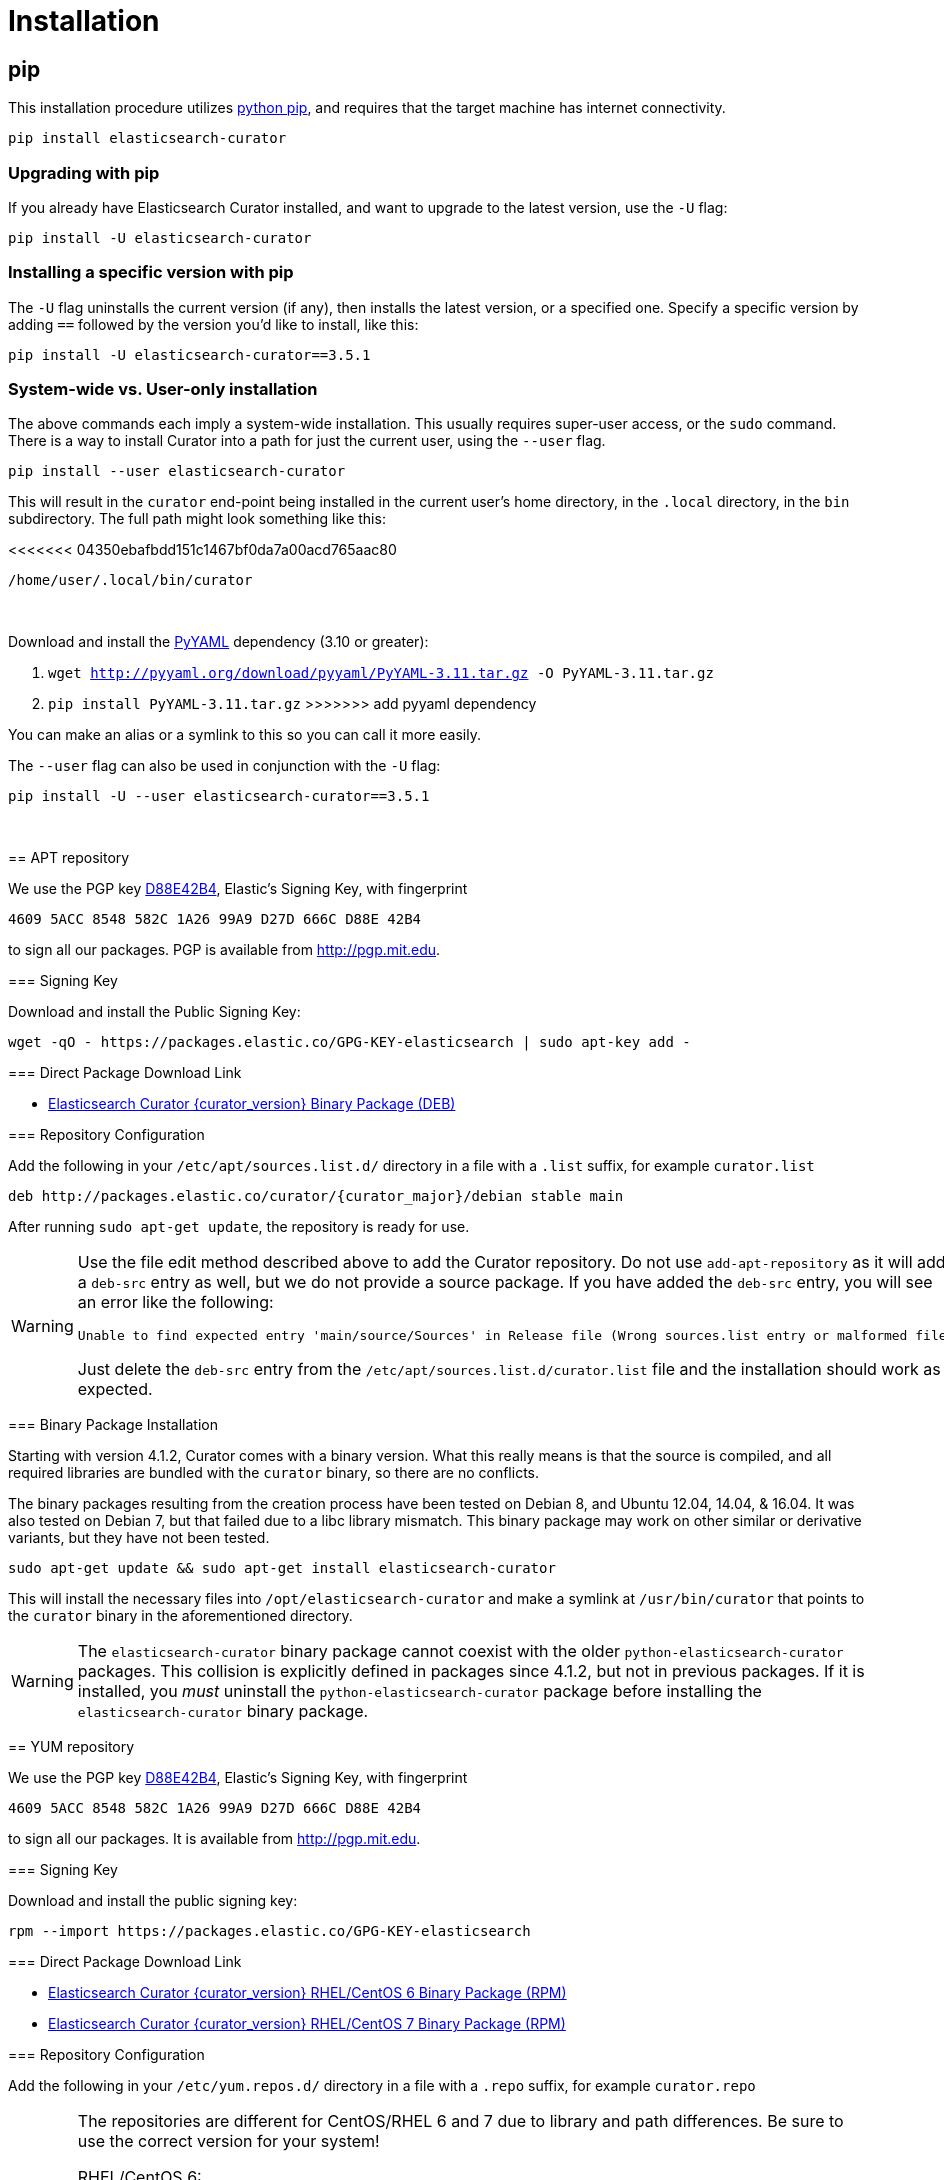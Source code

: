 [[installation]]
= Installation

[partintro]
--
Curator can be installed in a variety of ways, depending on what meets your
needs.  It is important to note that Curator only requires access to a client
node in the Elasticsearch cluster to work.  It need not be installed on one of
the nodes in the cluster if you do not want it that way.

IMPORTANT: If you plan on using SSL/TLS to connect to Elasticsearch, you may
  encounter issues with older versions of Python and outdated libraries.  The
  binary packages have been compiled with up-to-date versions for your
  convenience. See the <<security,security>> page for more information.

* <<pip,pip>>, the easiest way to use and upgrade.
* <<apt-repository,APT Repository>>, installs a single, binary package!
* <<yum-repository,YUM Repository>>, installs a single, binary package!
* <<windows-zip,Windows Zip Package>>
* <<windows-msi,Windows MSI Installer>>
* <<python-source,Source Code>>
--

[[pip]]
== pip
This installation procedure utilizes
https://pip.pypa.io/en/latest/installing.html[python pip], and requires that the
target machine has internet connectivity.

---------------------------------
pip install elasticsearch-curator
---------------------------------

=== Upgrading with pip

If you already have Elasticsearch Curator installed, and want to upgrade to the
latest version, use the `-U` flag:

------------------------------------
pip install -U elasticsearch-curator
------------------------------------

=== Installing a specific version with pip

The `-U` flag uninstalls the current version (if any), then installs the latest
version, or a specified one.  Specify a specific version by adding `==` followed
by the version you'd like to install, like this:

-------------------------------------------
pip install -U elasticsearch-curator==3.5.1
-------------------------------------------

=== System-wide vs. User-only installation

The above commands each imply a system-wide installation.  This usually
requires super-user access, or the `sudo` command.  There is a way to install
Curator into a path for just the current user, using the `--user` flag.

----------------------------------------
pip install --user elasticsearch-curator
----------------------------------------

This will result in the `curator` end-point being installed in the current
user's home directory, in the `.local` directory, in the `bin` subdirectory. The
full path might look something like this:

<<<<<<< 04350ebafbdd151c1467bf0da7a00acd765aac80
-----------------------------
/home/user/.local/bin/curator
-----------------------------
=======
&nbsp;

Download and install the http://pyyaml.org/wiki/PyYAML/[PyYAML] dependency (3.10 or
greater):

. `wget http://pyyaml.org/download/pyyaml/PyYAML-3.11.tar.gz -O PyYAML-3.11.tar.gz`
. `pip install PyYAML-3.11.tar.gz`
>>>>>>> add pyyaml dependency

You can make an alias or a symlink to this so you can call it more easily.

The `--user` flag can also be used in conjunction with the `-U` flag:

----------------------------------------
pip install -U --user elasticsearch-curator==3.5.1
----------------------------------------

&nbsp;


[[apt-repository]]
== APT repository

We use the PGP key
http://pgp.mit.edu/pks/lookup?op=vindex&search=0xD27D666CD88E42B4[D88E42B4],
Elastic's Signing Key, with fingerprint

    4609 5ACC 8548 582C 1A26 99A9 D27D 666C D88E 42B4

to sign all our packages. PGP is available from http://pgp.mit.edu.

=== Signing Key

Download and install the Public Signing Key:

[source,sh]
--------------------------------------------------
wget -qO - https://packages.elastic.co/GPG-KEY-elasticsearch | sudo apt-key add -
--------------------------------------------------

=== Direct Package Download Link

* https://packages.elastic.co/curator/{curator_major}/debian/pool/main/p/python/elasticsearch-curator_{curator_version}_amd64.deb[Elasticsearch Curator {curator_version} Binary Package (DEB)]

=== Repository Configuration

Add the following in your `/etc/apt/sources.list.d/` directory in a file with a
`.list` suffix, for example `curator.list`

["source","sh",subs="attributes,callouts"]
--------------------------------------------------
deb http://packages.elastic.co/curator/{curator_major}/debian stable main
--------------------------------------------------

After running `sudo apt-get update`, the repository is ready for use.

[WARNING]
==================================================
Use the file edit method described above to add the Curator repository.  Do not
use `add-apt-repository` as it will add a `deb-src` entry as well, but we do not
provide a source package. If you have added the `deb-src` entry, you will see an
error like the following:

    Unable to find expected entry 'main/source/Sources' in Release file (Wrong sources.list entry or malformed file)

Just delete the `deb-src` entry from the `/etc/apt/sources.list.d/curator.list`
file and the installation should work as expected.
==================================================

[[apt-binary]]
=== Binary Package Installation

Starting with version 4.1.2, Curator comes with a binary version.  What this
really means is that the source is compiled, and all required libraries are
bundled with the `curator` binary, so there are no conflicts.

The binary packages resulting from the creation process have been tested on
Debian 8, and Ubuntu 12.04, 14.04, & 16.04.  It was also tested on Debian 7, but
that failed due to a libc library mismatch. This binary package may work on
other similar or derivative variants, but they have not been tested.

[source,sh]
--------------------------------------------------
sudo apt-get update && sudo apt-get install elasticsearch-curator
--------------------------------------------------

This will install the necessary files into `/opt/elasticsearch-curator` and
make a symlink at `/usr/bin/curator` that points to the `curator` binary in the
aforementioned directory.

[WARNING]
====================================================
The `elasticsearch-curator` binary package cannot coexist with the older
`python-elasticsearch-curator` packages.  This collision is explicitly defined
in packages since 4.1.2, but not in previous packages.  If it is installed, you
_must_ uninstall the `python-elasticsearch-curator` package before installing
the `elasticsearch-curator` binary package.
====================================================

[[yum-repository]]
== YUM repository

We use the PGP key
http://pgp.mit.edu/pks/lookup?op=vindex&search=0xD27D666CD88E42B4[D88E42B4],
Elastic's Signing Key, with fingerprint

    4609 5ACC 8548 582C 1A26 99A9 D27D 666C D88E 42B4

to sign all our packages. It is available from http://pgp.mit.edu.

=== Signing Key

Download and install the public signing key:

[source,sh]
--------------------------------------------------
rpm --import https://packages.elastic.co/GPG-KEY-elasticsearch
--------------------------------------------------

=== Direct Package Download Link

* https://packages.elastic.co/curator/{curator_major}/centos/6/Packages/elasticsearch-curator-{curator_version}-1.x86_64.rpm[Elasticsearch Curator {curator_version} RHEL/CentOS 6 Binary Package (RPM)]
* https://packages.elastic.co/curator/{curator_major}/centos/7/Packages/elasticsearch-curator-{curator_version}-1.x86_64.rpm[Elasticsearch Curator {curator_version} RHEL/CentOS 7 Binary Package (RPM)]

=== Repository Configuration

Add the following in your `/etc/yum.repos.d/` directory in a file with a `.repo`
suffix, for example `curator.repo`

[WARNING]
========================================
The repositories are different for CentOS/RHEL 6 and 7 due to library and path
differences.  Be sure to use the correct version for your system!

RHEL/CentOS 6:
["source","sh",subs="attributes,callouts"]
--------------------------------------------------
[curator-{curator_major}]
name=CentOS/RHEL 6 repository for Elasticsearch Curator {curator_major}.x packages
baseurl=http://packages.elastic.co/curator/{curator_major}/centos/6
gpgcheck=1
gpgkey=http://packages.elastic.co/GPG-KEY-elasticsearch
enabled=1
--------------------------------------------------

RHEL/CentOS 7:
["source","sh",subs="attributes,callouts"]
--------------------------------------------------
[curator-{curator_major}]
name=CentOS/RHEL 7 repository for Elasticsearch Curator {curator_major}.x packages
baseurl=http://packages.elastic.co/curator/{curator_major}/centos/7
gpgcheck=1
gpgkey=http://packages.elastic.co/GPG-KEY-elasticsearch
enabled=1
--------------------------------------------------
=========================================

[[yum-binary]]
=== Binary Package Installation

Starting with version 4.1.2, Curator comes with a binary version.  What this
really means is that the source is compiled, and all required libraries are
bundled with the `curator` binary, so there are no conflicts.

There are separate binary packages for RedHat variants. The binary packages
resulting from the creation process have been tested on CentOS 6 & 7, with a
different binary for each. They may work on similar variants and/or derivatives,
but they have not been tested.

[source,sh]
----------------------------------------
yum install elasticsearch-curator
----------------------------------------

This will install the necessary files into `/opt/elasticsearch-curator` and
make a symlink at `/usr/bin/curator` that points to the `curator` binary in the
aforementioned directory.

[WARNING]
====================================================
The `elasticsearch-curator` binary package cannot coexist with the older
`python-elasticsearch-curator` packages.  This collision is explicitly defined
in packages since 4.1.2, but not in previous packages.  If it is installed, you
_must_ uninstall the `python-elasticsearch-curator` package before installing
the `elasticsearch-curator` binary package.
====================================================

[[windows-zip]]
== Windows Binary Zip Package
If you do not wish to install and maintain Python on Windows, there is a
compiled binary version available.  It is in a directory with EXE
files and all necessary libraries that Python requires.  You can navigate to the
directory and run the `curator` command just as you otherwise would.

WARNING: If you do have Python installed, do not uncompress the zip file into
your Python directory.  It can cause library path collisions which will prevent
Curator from properly functioning.

* https://packages.elastic.co/curator/{curator_major}/windows/curator-{curator_version}-win32.zip[Download Curator]
** https://packages.elastic.co/curator/{curator_major}/windows/curator-{curator_version}-win32.zip.md5.txt[MD5]
** https://packages.elastic.co/curator/{curator_major}/windows/curator-{curator_version}-win32.zip.sha1.txt[SHA1]


[[windows-msi]]
== Windows MSI Installer
There is now a rudimentary MSI installer available for you to try.  One known
issue is that in-place upgrades are not possible.  Subsequent installs will be
side-by-side.  The recommended course of action is to uninstall the old version,
then install the new one.

The installation will default to `"C:\Program Files (x86)\elasticsearch-curator"`.
The same binaries and libraries found in the Windows Binary Package will be installed
into this directory.

* https://packages.elastic.co/curator/{curator_major}/windows/elasticsearch-curator-{curator_version}-win32.msi[Download Curator Installer]
** https://packages.elastic.co/curator/{curator_major}/windows/elasticsearch-curator-{curator_version}-win32.msi.md5.txt[MD5]
** https://packages.elastic.co/curator/{curator_major}/windows/elasticsearch-curator-{curator_version}-win32.msi.sha1.txt[SHA1]


[[python-source]]
== Installation from source

Installing or Curator from source is also possible.  In order to do so requires
that all dependent libraries are installed first.

If you have `pip` installed, then you can install from a gzipped file.  If not,
you have to uncompress the gzipped file and run `python setup.py install`.

That might look like this:

[source,sh]
--------------------------------------
wget https://pypi.python.org/packages/source/p/package/package-#.#.#.tar.gz
tar zxf package-#.#.#.tar.gz
cd package-#.#.#
python setup.py install
--------------------------------------

The dependencies are as follows

=== setuptools

Download https://bootstrap.pypa.io/ez_setup.py[ez_setup.py] and run it using the
target Python version. The script will download the appropriate version and
install it for you:

[source,sh]
-----------
wget https://bootstrap.pypa.io/ez_setup.py -O - | python
-----------

Note that you will need to invoke the command with superuser privileges to
install to the system Python:

[source,sh]
-----------
wget https://bootstrap.pypa.io/ez_setup.py -O - | sudo python
-----------

Alternatively, setuptools may be installed to a user-local path:

[source,sh]
-----------
wget https://bootstrap.pypa.io/ez_setup.py -O - | python - --user
-----------

&nbsp;

=== Urllib3
Download and install the https://github.com/shazow/urllib3[urllib3] dependency
(1.8.3 or greater):

. `wget https://pypi.python.org/packages/source/u/urllib3/urllib3-1.12.tar.gz`
. `pip install urllib3-1.12.tar.gz`

or uncompress and run `python setup.py install`

&nbsp;

=== click
Download and install the http://click.pocoo.org/[click] dependency (6.0 or
greater):

. `wget https://pypi.python.org/packages/source/c/click/click-6.2.tar.gz -O click-6.3.tar.gz`
. `pip install click-6.3.tar.gz`

or uncompress and run `python setup.py install`

&nbsp;

=== certifi
Download and install the certifi dependency.  Always use the most recent version.

. `wget https://github.com/certifi/python-certifi/archive/2016.09.26.tar.gz -O certifi.tar.gz`
. `pip install certifi.tar.gz`

&nbsp;

=== PyYAML
Download and install the http://pyyaml.org/wiki/PyYAML/[PyYAML] dependency (3.10
or greater):

. `wget http://pyyaml.org/download/pyyaml/PyYAML-3.11.tar.gz -O PyYAML-3.11.tar.gz`
. `pip install PyYAML-3.11.tar.gz`

or uncompress and run `python setup.py install`

&nbsp;

=== voluptuous
Download and install the https://github.com/alecthomas/voluptuous[voluptuous]
dependency (0.9.3 or greater):

. `wget https://github.com/alecthomas/voluptuous/archive/0.9.3.tar.gz`
. `pip install 0.9.3.tar.gz`

or uncompress and run `python setup.py install`

&nbsp;

=== elasticsearch (python module)
Download and install the https://github.com/elastic/elasticsearch-py[elasticsearch-py] dependency:

. `wget https://github.com/elastic/elasticsearch-py/archive/`+pass:attributes[{es_py_version}].tar.gz -O elasticsearch-py.tar.gz+
. `pip install elasticsearch-py.tar.gz`

or uncompress and run `python setup.py install`

&nbsp;

=== elasticsearch-curator (python module)
Download and install Curator:

. `wget https://github.com/elastic/curator/archive/v`+pass:attributes[{curator_version}].tar.gz -O elasticsearch-curator.tar.gz+
. `pip install elasticsearch-curator.tar.gz`

or uncompress and run `python setup.py install`.  At this point you could also
run `run_curator.py` from the source directory as well.
